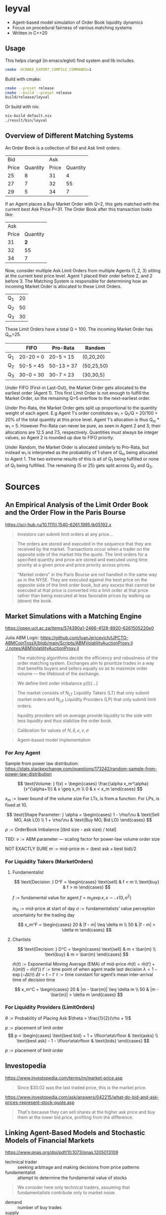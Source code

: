 * leyval

- Agent-based model simulation of Order Book liquidity dynamics
- Focus on procedural fairness of various matching systems
- Written in C++20

[[./scripts/img/book.gif]]

** Usage
This helps clangd (in emacs/eglot) find system and lib includes.
#+begin_src bash :noeval
cmake -DCMAKE_EXPORT_COMPILE_COMMANDS=1
#+end_src

Build with cmake:
#+begin_src bash :noeval
cmake --preset release
cmake --build --preset release
build/release/leyval
#+end_src

Or build with nix:
#+begin_src bash :noeval
nix-build default.nix
./result/bin/leyval
#+end_src

** Overview of Different Matching Systems
An Order Book is a collection of Bid and Ask limit orders:
|   Bid |          |   Ask |          |
| Price | Quantity | Price | Quantity |
|-------+----------+-------+----------|
|    25 |        8 |    31 |        4 |
|    27 |        7 |    32 |       55 |
|    29 |        5 |    34 |        7 |

If an Agent places a Buy Market Order with Q=2, this gets matched with the current best Ask Price P=31. The Order Book after this transaction looks like:

|   Ask |          |
| Price | Quantity |
|-------+----------|
|    31 |      *2* |
|    32 |       55 |
|    34 |        7 |

Now, consider multiple Ask Limit Orders from multiple Agents (1, 2, 3) sitting at the current best price level. Agent 1 placed their order before 2, and 2 before 3. The Matching System is responsible for determining how an incoming Market Order is allocated to these Limit Orders.

| Q_1 | 20 |
| Q_2 | 50 |
| Q_3 | 30 |

These Limit Orders have a total Q = 100. The incoming Market Order has Q_m=25.

|     | FIFO      | Pro-Rata   | Random     |
|-----+-----------+------------+------------|
| Q_1 | 20-20 = 0 | 20-5 = 15  | (0,20,20)  |
| Q_2 | 50-5 = 45 | 50-13 = 37 | (50,25,50) |
| Q_3 | 30-0 = 30 | 30-7 = 23  | (30,30,5)  |

Under FIFO (First-in Last-Out), the Market Order gets allocated to the earliest order (Agent 1). This first Limit Order is not enough to fulfill the Market Order, so the remaining Q=5 overflow to the next-earliest order.

Under Pro-Rata, the Market Order gets split up proportional to the quantity weight of each agent. E.g Agent 1's order constitutes w_1 = Q_1/Q = 20/100 = 20% of the total quantity at this price level. Agent 1's allocation is thus Q_m * w_1 = 5. However Pro-Rata can never be pure, as seen in Agent 2 and 3; their allocations are 12.5 and 7.5, respectively. Quantities must always be integer values, so Agent 2 is rounded up due to FIFO priority.

Under Random, the Market Order is allocated similarly to Pro-Rata, but instead w_1 is interpreted as the probability of 1 share of Q_m being allocated to Agent 1. The two extreme results of this is all of Q_1 being fulfilled or none of Q_1 being fulfilled. The remaining (5 or 25) gets split across Q_2 and Q_3.
* Sources
** An Empirical Analysis of the Limit Order Book and the Order Flow in the Paris Bourse
https://sci-hub.ru/10.1111/j.1540-6261.1995.tb05192.x
#+begin_quote
Investors can submit limit orders at any price...
#+end_quote

#+begin_quote
The orders are stored and executed in the sequence that they are received by
the market. Transactions occur when a trader on the opposite side of the
market hits the quote. The limit orders for a specified quantity and price are
stored and executed using time priority at a given price and price priority
across prices.
#+end_quote

#+begin_quote
“Market orders” in the Paris Bourse are not handled in the same way as in
the NYSE. They are executed against the best price on the opposite side of the
limit order book, but any excess that cannot be executed at that price is
converted into a limit order at that price rather than being executed at less
favorable prices by walking up (down) the book.
#+end_quote
** Market Simulations with a Matching Engine
https://open.uct.ac.za/items/574390a1-2466-4128-8920-6261505220e0

Julia ABM Logic: https://github.com/IvanJericevich/IJPCTG-ABMCoinTossX/blob/main/Scripts/ABMVolatilityAuctionProxy.jl
[[./.notes/ABMVolatilityAuctionProxy.jl]]

#+begin_quote page 5
The matching algorithms decide the efficiency and robustness of the order matching system. Exchanges aim to prioritize trades in a way that benefits buyers and sellers equally so as to maximize order volume — the lifeblood of the exchange.
#+end_quote

#+begin_quote page 4
We define limit order imbalance ρ(t){...}
#+end_quote

#+begin_quote page 63
The market consists of N_LT Liquidity Takers (LT) that only submit market orders and N_LP Liquidity Providers (LP) that only submit limit orders.
#+end_quote

#+begin_quote page 65
liquidity providers will on average provide liquidity to the side with less liquidity and thus stabilise the order book.
#+end_quote

#+begin_quote page 77
Calibration for values of \(N, \delta, \kappa, \nu, \sigma\)
#+end_quote
#+begin_quote page 100
Agent-based model implementation
#+end_quote
*** For Any Agent
Sample from power law distribution: https://stats.stackexchange.com/questions/173242/random-sample-from-power-law-distribution

\[ \text{Volume:  } f(x) = \begin{cases}
       \frac{\alpha x_m^\alpha}{x^{\alpha+1}} & x \geq x_m \\
      0 & x < x_m
   \end{cases} \]

\(x_m := \text{lower bound  of the volume size}\)
For LTs, is from a function. For LPs, is fixed at 10.

\[ \text{Shape Parameter:  } \alpha = \begin{cases}
      1 - \rho/\nu & \text{Sell MO, Ask LO} \\
      1 + \rho/\nu & \text{Buy MO, Bid LO}
   \end{cases} \]

\(\rho := \text{OrderBook Imbalance [(bid size - ask size) / total]} \)

TBD: \(\nu := \text{ABM parameter — scaling factor for power-law volume order size}\)

NOT EXACTLY SURE
\(m := \text{mid-price}\)
\(m = (\text{best ask} + \text{best bid})/2 \)

*** For Liquidity Takers (MarketOrders)
**** Fundamentalist
\[ \text{Decision:  } D^F = \begin{cases}
       \text{sell} & f < m \\
       \text{buy} & f > m
   \end{cases} \]

\(f := \text{fundamental value for agent} \)
\(f = m_0\exp{x}, x \sim \mathcal{N}(0, \sigma^2) \)

\(m_0 := \text{mid-price at start of day}\)
\(\sigma := \text{fundamentalists’ value perception uncertainty for the trading day}\)


\[ x_m^F = \begin{cases}
       20 & |f - m| \leq \delta m \\
       50 & |f - m| > \delta m
   \end{cases} \]
**** Chartists
\[ \text{Decision:  } D^C = \begin{cases}
       \text{sell} & m < \bar{m} \\
       \text{buy} & m > \bar{m}
   \end{cases} \]

\(\bar{m}(t) := \text{Exponential Moving Average (EMA) of mid-price} \)
\(\bar{m}(t) = \bar{m}(t') + \lambda(m(t) - \bar{m}(t')) \)
\(t' := \text{time point of when agent made last decision} \)
\(\lambda = 1 - \exp{(-\Delta t / \tau)} \)
\(\Delta t = t - t'\)
\( \tau := \text{time constant for agent's mean inter-arrival time of decision time} \)

\[ x_m^C = \begin{cases}
       20 & |m - \bar{m}| \leq \delta m \\
       50 & |m - \bar{m}| > \delta m
\end{cases} \]



*** For Liquidity Providers (LimitOrders)
\(\theta := \text{Probability of Placing Ask}\)
\(\theta = \frac{1}{2}(\rho + 1)\)

\(p := \text{placement of limit order}\)
\[ p = \begin{cases}
       \text{best bid} + 1 + \lfloor\eta\rfloor & \text{asks} \\
       \text{best ask} - 1 - \lfloor\eta\rfloor & \text{bids}
   \end{cases} \]

\(p := \text{placement of limit order}\)
** Investopedia
[[https://www.investopedia.com/terms/m/market-price.asp]]
#+begin_quote
Since $30.02 was the last traded price, this is the market price.
#+end_quote

[[https://www.investopedia.com/ask/answers/042215/what-do-bid-and-ask-prices-represent-stock-quote.asp]]
#+begin_quote
That's because they can sell shares at the higher ask price and buy them at the lower bid price, profiting from the difference.
#+end_quote
** Linking Agent-Based Models and Stochastic Models of Financial Markets
https://www.pnas.org/doi/pdf/10.1073/pnas.1205013109

- technical trader :: seeking arbitrage and making decisions from price patterns
- fundamentalist :: attempt to determine the fundamental value of stocks

#+begin_quote
We consider here only technical traders, assuming that fundamentalists contribute only to market noise.
#+end_quote

- demand :: number of buy trades
- supply :: number of sell traddes

#+begin_quote
On the other hand, the individual strategies used by different technical traders differ in their parameterizations of the buy/sell time, amount of risk tolerated, or portfolio composition (15). So when the input signal—the previous price change r_{t−1}—is small, every agent acts independently. When the input signal is large, the agents act more in concert, irrespective of their differences in trading strategies
#+end_quote
** Fast, High-Quality Pseudo-Random Numbers for Non-Cryptographers in C++
https://www.youtube.com/watch?v=I5UY3yb0128
* ~clang-tidy~
#+begin_src sh :results output :async
cmake -DCMAKE_EXPORT_COMPILE_COMMANDS=ON .
clang-tidy -checks='bugprone*, cppcoreguidelines* ,clang-analyzer* ,modernize* ,readability* ,\
	   -modernize-use-trailing-return-type, -readability-avoid-const-params-in-decls, \
	   -readability-identifier-length' \
	   src/*
clang-format -i --style=mozilla src/*
#+end_src

#+RESULTS:
#+begin_example
-- Configuring done (0.0s)
-- Generating done (0.0s)
-- Build files have been written to: /home/jonat/cpp/order_book
/home/jonat/cpp/order_book/src/agent.cpp:6:8: warning: method 'generate_order' can be made static [readability-convert-member-functions-to-static]
    6 | Agent::generate_order(const OrderBook& order_book) const
      |        ^                                           ~~~~~
/home/jonat/cpp/order_book/src/agent.cpp:16:12: warning: 2 adjacent parameters of 'buy' of similar type are easily swapped by mistake [bugprone-easily-swappable-parameters]
   16 | Agent::buy(const int volume, const Money total_price)
      |            ^~~~~~~~~~~~~~~~~~~~~~~~~~~~~~~~~~~~~~~~~
/home/jonat/cpp/order_book/src/agent.cpp:16:22: note: the first parameter in the range is 'volume'
   16 | Agent::buy(const int volume, const Money total_price)
      |                      ^~~~~~
/home/jonat/cpp/order_book/src/agent.cpp:16:42: note: the last parameter in the range is 'total_price'
   16 | Agent::buy(const int volume, const Money total_price)
      |                                          ^~~~~~~~~~~
/home/jonat/cpp/order_book/src/agent.cpp:16:12: note: after resolving type aliases, 'const int' and 'const Money' are the same
   16 | Agent::buy(const int volume, const Money total_price)
      |            ^
/home/jonat/cpp/order_book/src/agent.cpp:22:13: warning: 2 adjacent parameters of 'sell' of similar type are easily swapped by mistake [bugprone-easily-swappable-parameters]
   22 | Agent::sell(const int volume, const Money total_price)
      |             ^~~~~~~~~~~~~~~~~~~~~~~~~~~~~~~~~~~~~~~~~
/home/jonat/cpp/order_book/src/agent.cpp:22:23: note: the first parameter in the range is 'volume'
   22 | Agent::sell(const int volume, const Money total_price)
      |                       ^~~~~~
/home/jonat/cpp/order_book/src/agent.cpp:22:43: note: the last parameter in the range is 'total_price'
   22 | Agent::sell(const int volume, const Money total_price)
      |                                           ^~~~~~~~~~~
/home/jonat/cpp/order_book/src/agent.cpp:22:13: note: after resolving type aliases, 'const int' and 'const Money' are the same
   22 | Agent::sell(const int volume, const Money total_price)
      |             ^
/home/jonat/cpp/order_book/src/agent.hpp:19:7: warning: member initializer for 'm_shares' is redundant [cppcoreguidelines-use-default-member-init,modernize-use-default-member-init]
   19 |     , m_shares{ 0 }
      |       ^~~~~~~~~~~~~
/home/jonat/cpp/order_book/src/agent.hpp:38:7: warning: method 'new_id' can be made static [readability-convert-member-functions-to-static]
   38 |   int new_id()
      |       ^
      |   static
/home/jonat/cpp/order_book/src/exchange.hpp:13:12: warning: pass by value and use std::move [modernize-pass-by-value]
    4 |
    5 | #include "agent.hpp"
    6 | #include "matching_system.hpp"
    7 | #include "order.hpp"
    8 | #include "order_book.hpp"
    9 |
   10 | class Exchange
   11 | {
   12 | public:
   13 |   Exchange(OrderBook order_book,
      |            ^
   14 |            std::vector<Agent> agents,
   15 |            MatchingSystem matching_sys)
   16 |     : m_order_book{ order_book }
      |                    std::move(  )
/home/jonat/cpp/order_book/src/exchange.hpp:46:51: warning: initializer for member 'm_current_order_requests' is redundant [readability-redundant-member-init]
   46 |   std::vector<OrderReq_t> m_current_order_requests{};
      |                                                   ^~
/home/jonat/cpp/order_book/src/main.cpp:11:13: warning: 100 is a magic number; consider replacing it with a named constant [cppcoreguidelines-avoid-magic-numbers,readability-magic-numbers]
   11 |   Agent a1{ 100 };
      |             ^
/home/jonat/cpp/order_book/src/main.cpp:12:13: warning: 80 is a magic number; consider replacing it with a named constant [cppcoreguidelines-avoid-magic-numbers,readability-magic-numbers]
   12 |   Agent a2{ 80 };
      |             ^
/home/jonat/cpp/order_book/src/matching_system.cpp:13:22: warning: Value stored to '_' during its initialization is never read [clang-analyzer-deadcode.DeadStores]
   13 |       for (const int _ : std::views::iota(1, mor.volume)) {
      |                      ^ ~
/home/jonat/cpp/order_book/src/matching_system.cpp:13:22: note: Value stored to '_' during its initialization is never read
   13 |       for (const int _ : std::views::iota(1, mor.volume)) {
      |                      ^ ~
/home/jonat/cpp/order_book/src/matching_system.cpp:29:13: warning: do not use 'else' after 'break' [readability-else-after-return]
   29 |           } else {
      |             ^~~~~~
   30 |             ++it;
      |             ~~~~~
   31 |           };
      |           ~
/home/jonat/cpp/order_book/src/matching_system.cpp:45:5: warning: switch has 2 consecutive identical branches [bugprone-branch-clone]
   45 |     case pro_rata:
      |     ^
/home/jonat/cpp/order_book/src/matching_system.cpp:54:12: note: last of these clones ends here
   54 |       break;
      |            ^
/home/jonat/cpp/order_book/src/order_book.cpp:29:10: warning: 100 is a magic number; consider replacing it with a named constant [cppcoreguidelines-avoid-magic-numbers,readability-magic-numbers]
   29 |   return 100 * 2 * ((ask - bid) / (ask + bid));
      |          ^
#+end_example

* ~run-clang-tidy.py~
https://github.com/llvm/llvm-project/blob/main/clang-tools-extra/clang-tidy/tool/run-clang-tidy.py

#+begin_src sh :results output
python run-clang-tidy.py \
       -p . \
       -checks='bugprone*, cppcoreguidelines* ,clang-analyzer* ,modernize* ,readability* ,\
	   -modernize-use-trailing-return-type, -readability-avoid-const-params-in-decls, \
	   -readability-identifier-length' \
       -j 4 \
       -style "Mozilla" -format
#+end_src

#+RESULTS:
#+begin_example
Enabled checks:
    bugprone-argument-comment
    bugprone-assert-side-effect
    bugprone-assignment-in-if-condition
    bugprone-bad-signal-to-kill-thread
    bugprone-bool-pointer-implicit-conversion
    bugprone-branch-clone
    bugprone-casting-through-void
    bugprone-chained-comparison
    bugprone-compare-pointer-to-member-virtual-function
    bugprone-copy-constructor-init
    bugprone-dangling-handle
    bugprone-dynamic-static-initializers
    bugprone-easily-swappable-parameters
    bugprone-empty-catch
    bugprone-exception-escape
    bugprone-fold-init-type
    bugprone-forward-declaration-namespace
    bugprone-forwarding-reference-overload
    bugprone-implicit-widening-of-multiplication-result
    bugprone-inaccurate-erase
    bugprone-inc-dec-in-conditions
    bugprone-incorrect-enable-if
    bugprone-incorrect-roundings
    bugprone-infinite-loop
    bugprone-integer-division
    bugprone-lambda-function-name
    bugprone-macro-parentheses
    bugprone-macro-repeated-side-effects
    bugprone-misplaced-operator-in-strlen-in-alloc
    bugprone-misplaced-pointer-arithmetic-in-alloc
    bugprone-misplaced-widening-cast
    bugprone-move-forwarding-reference
    bugprone-multi-level-implicit-pointer-conversion
    bugprone-multiple-new-in-one-expression
    bugprone-multiple-statement-macro
    bugprone-narrowing-conversions
    bugprone-no-escape
    bugprone-non-zero-enum-to-bool-conversion
    bugprone-not-null-terminated-result
    bugprone-optional-value-conversion
    bugprone-parent-virtual-call
    bugprone-posix-return
    bugprone-redundant-branch-condition
    bugprone-reserved-identifier
    bugprone-shared-ptr-array-mismatch
    bugprone-signal-handler
    bugprone-signed-char-misuse
    bugprone-sizeof-container
    bugprone-sizeof-expression
    bugprone-spuriously-wake-up-functions
    bugprone-standalone-empty
    bugprone-string-constructor
    bugprone-string-integer-assignment
    bugprone-string-literal-with-embedded-nul
    bugprone-stringview-nullptr
    bugprone-suspicious-enum-usage
    bugprone-suspicious-include
    bugprone-suspicious-memory-comparison
    bugprone-suspicious-memset-usage
    bugprone-suspicious-missing-comma
    bugprone-suspicious-realloc-usage
    bugprone-suspicious-semicolon
    bugprone-suspicious-string-compare
    bugprone-swapped-arguments
    bugprone-switch-missing-default-case
    bugprone-terminating-continue
    bugprone-throw-keyword-missing
    bugprone-too-small-loop-variable
    bugprone-unchecked-optional-access
    bugprone-undefined-memory-manipulation
    bugprone-undelegated-constructor
    bugprone-unhandled-exception-at-new
    bugprone-unhandled-self-assignment
    bugprone-unique-ptr-array-mismatch
    bugprone-unsafe-functions
    bugprone-unused-local-non-trivial-variable
    bugprone-unused-raii
    bugprone-unused-return-value
    bugprone-use-after-move
    bugprone-virtual-near-miss
    clang-analyzer-apiModeling.Errno
    clang-analyzer-apiModeling.TrustNonnull
    clang-analyzer-apiModeling.TrustReturnsNonnull
    clang-analyzer-apiModeling.google.GTest
    clang-analyzer-apiModeling.llvm.CastValue
    clang-analyzer-apiModeling.llvm.ReturnValue
    clang-analyzer-core.BitwiseShift
    clang-analyzer-core.CallAndMessage
    clang-analyzer-core.CallAndMessageModeling
    clang-analyzer-core.DivideZero
    clang-analyzer-core.DynamicTypePropagation
    clang-analyzer-core.NonNullParamChecker
    clang-analyzer-core.NonnilStringConstants
    clang-analyzer-core.NullDereference
    clang-analyzer-core.StackAddrEscapeBase
    clang-analyzer-core.StackAddressEscape
    clang-analyzer-core.UndefinedBinaryOperatorResult
    clang-analyzer-core.VLASize
    clang-analyzer-core.builtin.BuiltinFunctions
    clang-analyzer-core.builtin.NoReturnFunctions
    clang-analyzer-core.uninitialized.ArraySubscript
    clang-analyzer-core.uninitialized.Assign
    clang-analyzer-core.uninitialized.Branch
    clang-analyzer-core.uninitialized.CapturedBlockVariable
    clang-analyzer-core.uninitialized.NewArraySize
    clang-analyzer-core.uninitialized.UndefReturn
    clang-analyzer-cplusplus.InnerPointer
    clang-analyzer-cplusplus.Move
    clang-analyzer-cplusplus.NewDelete
    clang-analyzer-cplusplus.NewDeleteLeaks
    clang-analyzer-cplusplus.PlacementNew
    clang-analyzer-cplusplus.PureVirtualCall
    clang-analyzer-cplusplus.SelfAssignment
    clang-analyzer-cplusplus.SmartPtrModeling
    clang-analyzer-cplusplus.StringChecker
    clang-analyzer-cplusplus.VirtualCallModeling
    clang-analyzer-deadcode.DeadStores
    clang-analyzer-fuchsia.HandleChecker
    clang-analyzer-nullability.NullPassedToNonnull
    clang-analyzer-nullability.NullReturnedFromNonnull
    clang-analyzer-nullability.NullabilityBase
    clang-analyzer-nullability.NullableDereferenced
    clang-analyzer-nullability.NullablePassedToNonnull
    clang-analyzer-nullability.NullableReturnedFromNonnull
    clang-analyzer-optin.core.EnumCastOutOfRange
    clang-analyzer-optin.cplusplus.UninitializedObject
    clang-analyzer-optin.cplusplus.VirtualCall
    clang-analyzer-optin.mpi.MPI-Checker
    clang-analyzer-optin.osx.OSObjectCStyleCast
    clang-analyzer-optin.osx.cocoa.localizability.EmptyLocalizationContextChecker
    clang-analyzer-optin.osx.cocoa.localizability.NonLocalizedStringChecker
    clang-analyzer-optin.performance.GCDAntipattern
    clang-analyzer-optin.performance.Padding
    clang-analyzer-optin.portability.UnixAPI
    clang-analyzer-osx.API
    clang-analyzer-osx.MIG
    clang-analyzer-osx.NSOrCFErrorDerefChecker
    clang-analyzer-osx.NumberObjectConversion
    clang-analyzer-osx.OSObjectRetainCount
    clang-analyzer-osx.ObjCProperty
    clang-analyzer-osx.SecKeychainAPI
    clang-analyzer-osx.cocoa.AtSync
    clang-analyzer-osx.cocoa.AutoreleaseWrite
    clang-analyzer-osx.cocoa.ClassRelease
    clang-analyzer-osx.cocoa.Dealloc
    clang-analyzer-osx.cocoa.IncompatibleMethodTypes
    clang-analyzer-osx.cocoa.Loops
    clang-analyzer-osx.cocoa.MissingSuperCall
    clang-analyzer-osx.cocoa.NSAutoreleasePool
    clang-analyzer-osx.cocoa.NSError
    clang-analyzer-osx.cocoa.NilArg
    clang-analyzer-osx.cocoa.NonNilReturnValue
    clang-analyzer-osx.cocoa.ObjCGenerics
    clang-analyzer-osx.cocoa.RetainCount
    clang-analyzer-osx.cocoa.RetainCountBase
    clang-analyzer-osx.cocoa.RunLoopAutoreleaseLeak
    clang-analyzer-osx.cocoa.SelfInit
    clang-analyzer-osx.cocoa.SuperDealloc
    clang-analyzer-osx.cocoa.UnusedIvars
    clang-analyzer-osx.cocoa.VariadicMethodTypes
    clang-analyzer-osx.coreFoundation.CFError
    clang-analyzer-osx.coreFoundation.CFNumber
    clang-analyzer-osx.coreFoundation.CFRetainRelease
    clang-analyzer-osx.coreFoundation.containers.OutOfBounds
    clang-analyzer-osx.coreFoundation.containers.PointerSizedValues
    clang-analyzer-security.FloatLoopCounter
    clang-analyzer-security.cert.env.InvalidPtr
    clang-analyzer-security.insecureAPI.DeprecatedOrUnsafeBufferHandling
    clang-analyzer-security.insecureAPI.SecuritySyntaxChecker
    clang-analyzer-security.insecureAPI.UncheckedReturn
    clang-analyzer-security.insecureAPI.bcmp
    clang-analyzer-security.insecureAPI.bcopy
    clang-analyzer-security.insecureAPI.bzero
    clang-analyzer-security.insecureAPI.decodeValueOfObjCType
    clang-analyzer-security.insecureAPI.getpw
    clang-analyzer-security.insecureAPI.gets
    clang-analyzer-security.insecureAPI.mkstemp
    clang-analyzer-security.insecureAPI.mktemp
    clang-analyzer-security.insecureAPI.rand
    clang-analyzer-security.insecureAPI.strcpy
    clang-analyzer-security.insecureAPI.vfork
    clang-analyzer-unix.API
    clang-analyzer-unix.DynamicMemoryModeling
    clang-analyzer-unix.Errno
    clang-analyzer-unix.Malloc
    clang-analyzer-unix.MallocSizeof
    clang-analyzer-unix.MismatchedDeallocator
    clang-analyzer-unix.StdCLibraryFunctions
    clang-analyzer-unix.Vfork
    clang-analyzer-unix.cstring.BadSizeArg
    clang-analyzer-unix.cstring.CStringModeling
    clang-analyzer-unix.cstring.NullArg
    clang-analyzer-valist.CopyToSelf
    clang-analyzer-valist.Uninitialized
    clang-analyzer-valist.Unterminated
    clang-analyzer-valist.ValistBase
    clang-analyzer-webkit.NoUncountedMemberChecker
    clang-analyzer-webkit.RefCntblBaseVirtualDtor
    clang-analyzer-webkit.UncountedLambdaCapturesChecker
    cppcoreguidelines-avoid-c-arrays
    cppcoreguidelines-avoid-capturing-lambda-coroutines
    cppcoreguidelines-avoid-const-or-ref-data-members
    cppcoreguidelines-avoid-do-while
    cppcoreguidelines-avoid-goto
    cppcoreguidelines-avoid-magic-numbers
    cppcoreguidelines-avoid-non-const-global-variables
    cppcoreguidelines-avoid-reference-coroutine-parameters
    cppcoreguidelines-c-copy-assignment-signature
    cppcoreguidelines-explicit-virtual-functions
    cppcoreguidelines-init-variables
    cppcoreguidelines-interfaces-global-init
    cppcoreguidelines-macro-to-enum
    cppcoreguidelines-macro-usage
    cppcoreguidelines-misleading-capture-default-by-value
    cppcoreguidelines-missing-std-forward
    cppcoreguidelines-narrowing-conversions
    cppcoreguidelines-no-malloc
    cppcoreguidelines-no-suspend-with-lock
    cppcoreguidelines-noexcept-destructor
    cppcoreguidelines-noexcept-move-operations
    cppcoreguidelines-noexcept-swap
    cppcoreguidelines-non-private-member-variables-in-classes
    cppcoreguidelines-owning-memory
    cppcoreguidelines-prefer-member-initializer
    cppcoreguidelines-pro-bounds-array-to-pointer-decay
    cppcoreguidelines-pro-bounds-constant-array-index
    cppcoreguidelines-pro-bounds-pointer-arithmetic
    cppcoreguidelines-pro-type-const-cast
    cppcoreguidelines-pro-type-cstyle-cast
    cppcoreguidelines-pro-type-member-init
    cppcoreguidelines-pro-type-reinterpret-cast
    cppcoreguidelines-pro-type-static-cast-downcast
    cppcoreguidelines-pro-type-union-access
    cppcoreguidelines-pro-type-vararg
    cppcoreguidelines-rvalue-reference-param-not-moved
    cppcoreguidelines-slicing
    cppcoreguidelines-special-member-functions
    cppcoreguidelines-use-default-member-init
    cppcoreguidelines-virtual-class-destructor
    modernize-avoid-bind
    modernize-avoid-c-arrays
    modernize-concat-nested-namespaces
    modernize-deprecated-headers
    modernize-deprecated-ios-base-aliases
    modernize-loop-convert
    modernize-macro-to-enum
    modernize-make-shared
    modernize-make-unique
    modernize-pass-by-value
    modernize-raw-string-literal
    modernize-redundant-void-arg
    modernize-replace-auto-ptr
    modernize-replace-disallow-copy-and-assign-macro
    modernize-replace-random-shuffle
    modernize-return-braced-init-list
    modernize-shrink-to-fit
    modernize-type-traits
    modernize-unary-static-assert
    modernize-use-auto
    modernize-use-bool-literals
    modernize-use-constraints
    modernize-use-default-member-init
    modernize-use-emplace
    modernize-use-equals-default
    modernize-use-equals-delete
    modernize-use-nodiscard
    modernize-use-noexcept
    modernize-use-nullptr
    modernize-use-override
    modernize-use-starts-ends-with
    modernize-use-std-numbers
    modernize-use-std-print
    modernize-use-transparent-functors
    modernize-use-uncaught-exceptions
    modernize-use-using
    readability-avoid-nested-conditional-operator
    readability-avoid-return-with-void-value
    readability-avoid-unconditional-preprocessor-if
    readability-braces-around-statements
    readability-const-return-type
    readability-container-contains
    readability-container-data-pointer
    readability-container-size-empty
    readability-convert-member-functions-to-static
    readability-delete-null-pointer
    readability-duplicate-include
    readability-else-after-return
    readability-function-cognitive-complexity
    readability-function-size
    readability-identifier-naming
    readability-implicit-bool-conversion
    readability-inconsistent-declaration-parameter-name
    readability-isolate-declaration
    readability-magic-numbers
    readability-make-member-function-const
    readability-misleading-indentation
    readability-misplaced-array-index
    readability-named-parameter
    readability-non-const-parameter
    readability-operators-representation
    readability-qualified-auto
    readability-redundant-access-specifiers
    readability-redundant-casting
    readability-redundant-control-flow
    readability-redundant-declaration
    readability-redundant-function-ptr-dereference
    readability-redundant-inline-specifier
    readability-redundant-member-init
    readability-redundant-preprocessor
    readability-redundant-smartptr-get
    readability-redundant-string-cstr
    readability-redundant-string-init
    readability-reference-to-constructed-temporary
    readability-simplify-boolean-expr
    readability-simplify-subscript-expr
    readability-static-accessed-through-instance
    readability-static-definition-in-anonymous-namespace
    readability-string-compare
    readability-suspicious-call-argument
    readability-uniqueptr-delete-release
    readability-uppercase-literal-suffix
    readability-use-anyofallof

Running clang-tidy for 6 files out of 6 in compilation database ...
[1/6][17.0s] /usr/bin/clang-tidy -checks=bugprone*, cppcoreguidelines* ,clang-analyzer* ,modernize* ,readability* ,\
	   -modernize-use-trailing-return-type, -readability-avoid-const-params-in-decls, \
	   -readability-identifier-length -p=. /home/jonat/cpp/leyval/src/main.cpp
/home/jonat/cpp/leyval/src/main.cpp:18:1: warning: an exception may be thrown in function 'main' which should not throw exceptions [bugprone-exception-escape]
   18 | main()
      | ^
/home/jonat/cpp/leyval/src/main.cpp:27:43: warning: 800 is a magic number; consider replacing it with a named constant [cppcoreguidelines-avoid-magic-numbers,readability-magic-numbers]
   27 |   std::uniform_int_distribution<> capital(800, 1'200);
      |                                           ^
/home/jonat/cpp/leyval/src/main.cpp:27:48: warning: 1'200 is a magic number; consider replacing it with a named constant [cppcoreguidelines-avoid-magic-numbers,readability-magic-numbers]
   27 |   std::uniform_int_distribution<> capital(800, 1'200);
      |                                                ^
/home/jonat/cpp/leyval/src/main.cpp:32:18: warning: Value stored to '_' during its initialization is never read [clang-analyzer-deadcode.DeadStores]
   32 |   for (const int _ : std::views::iota(0, n_agents)) {
      |                  ^ ~
/home/jonat/cpp/leyval/src/main.cpp:32:18: note: Value stored to '_' during its initialization is never read
   32 |   for (const int _ : std::views::iota(0, n_agents)) {
      |                  ^ ~
79939 warnings generated.
Suppressed 79981 warnings (79933 in non-user code, 48 NOLINT).
Use -header-filter=.* to display errors from all non-system headers. Use -system-headers to display errors from system headers as well.

[2/6][19.2s] /usr/bin/clang-tidy -checks=bugprone*, cppcoreguidelines* ,clang-analyzer* ,modernize* ,readability* ,\
	   -modernize-use-trailing-return-type, -readability-avoid-const-params-in-decls, \
	   -readability-identifier-length -p=. /home/jonat/cpp/leyval/src/matching_system.cpp
/home/jonat/cpp/leyval/src/matching_system.cpp:10:37: warning: method 'format' can be made static [readability-convert-member-functions-to-static]
   10 | fmt::formatter<TransactionRequest>::format(const TransactionRequest& treq,
      |                                     ^
   11 |                                            format_context& ctx) const
      |                                                                 ~~~~~
/home/jonat/cpp/leyval/src/matching_system.cpp:23:33: warning: method 'format' can be made static [readability-convert-member-functions-to-static]
   23 | fmt::formatter<MatchingSystem>::format(const MatchingSystem& match_sys,
      |                                 ^
   24 |                                        format_context& ctx) const
      |                                                             ~~~~~
/home/jonat/cpp/leyval/src/matching_system.cpp:81:13: warning: do not use 'else' after 'break' [readability-else-after-return]
   81 |           } else {
      |             ^~~~~~
   82 |             ++it;
      |             ~~~~~
   83 |           };
      |           ~
/home/jonat/cpp/leyval/src/matching_system.cpp:87:11: warning: unnecessary temporary object created while calling emplace_back [modernize-use-emplace]
   87 |           TransactionRequest(mor.agent_id,
      |           ^~~~~~~~~~~~~~~~~~~
   88 |                              earliest_best_order->second.agent_id,
   89 |                              earliest_best_order->second.volume,
   90 |                              best_price,
   91 |                              mor.order_dir));
      |                                           ~
/home/jonat/cpp/leyval/src/matching_system.cpp:108:42: warning: 5 is a magic number; consider replacing it with a named constant [cppcoreguidelines-avoid-magic-numbers,readability-magic-numbers]
  108 |       [[maybe_unused]] int total_orders{ 5 };
      |                                          ^
75894 warnings generated.
Suppressed 75932 warnings (75886 in non-user code, 46 NOLINT).
Use -header-filter=.* to display errors from all non-system headers. Use -system-headers to display errors from system headers as well.

[3/6][20.1s] /usr/bin/clang-tidy -checks=bugprone*, cppcoreguidelines* ,clang-analyzer* ,modernize* ,readability* ,\
	   -modernize-use-trailing-return-type, -readability-avoid-const-params-in-decls, \
	   -readability-identifier-length -p=. /home/jonat/cpp/leyval/src/order_book.cpp
/home/jonat/cpp/leyval/src/order_book.cpp:16:45: warning: statement should be inside braces [readability-braces-around-statements]
   16 |   for (const auto& pair : order_book.m_bids)
      |                                             ^
      |                                              {
   17 |     ++bid_counts[pair.first];
      |
/home/jonat/cpp/leyval/src/order_book.cpp:19:45: warning: statement should be inside braces [readability-braces-around-statements]
   19 |   for (const auto& pair : order_book.m_asks)
      |                                             ^
      |                                              {
   20 |     ++ask_counts[pair.first];
      |
/home/jonat/cpp/leyval/src/order_book.cpp:27:28: warning: method 'format' can be made static [readability-convert-member-functions-to-static]
   27 | fmt::formatter<OrderBook>::format(const OrderBook& order_book,
      |                            ^
   28 |                                   format_context& ctx) const
      |                                                        ~~~~~
/home/jonat/cpp/leyval/src/order_book.cpp:44:40: warning: statement should be inside braces [readability-braces-around-statements]
   44 |   if (m_bids.empty() && m_asks.empty())
      |                                        ^
      |                                         {
   45 |     return 1;
      |
/home/jonat/cpp/leyval/src/order_book.cpp:81:10: warning: 100 is a magic number; consider replacing it with a named constant [cppcoreguidelines-avoid-magic-numbers,readability-magic-numbers]
   81 |   return 100 * 2 * ((ask - bid) / (ask + bid));
      |          ^
/home/jonat/cpp/leyval/src/order_book.cpp:89:14: warning: narrowing conversion from 'size_type' (aka 'unsigned long') to signed type 'int' is implementation-defined [bugprone-narrowing-conversions,cppcoreguidelines-narrowing-conversions]
   89 |       return m_bids.size();
      |              ^
/home/jonat/cpp/leyval/src/order_book.cpp:91:14: warning: narrowing conversion from 'size_type' (aka 'unsigned long') to signed type 'int' is implementation-defined [bugprone-narrowing-conversions,cppcoreguidelines-narrowing-conversions]
   91 |       return m_asks.size();
      |              ^
75798 warnings generated.
Suppressed 75834 warnings (75788 in non-user code, 46 NOLINT).
Use -header-filter=.* to display errors from all non-system headers. Use -system-headers to display errors from system headers as well.

[4/6][20.5s] /usr/bin/clang-tidy -checks=bugprone*, cppcoreguidelines* ,clang-analyzer* ,modernize* ,readability* ,\
	   -modernize-use-trailing-return-type, -readability-avoid-const-params-in-decls, \
	   -readability-identifier-length -p=. /home/jonat/cpp/leyval/src/exchange.cpp
/home/jonat/cpp/leyval/src/exchange.cpp:28:27: warning: method 'format' can be made static [readability-convert-member-functions-to-static]
   28 | fmt::formatter<Exchange>::format(const Exchange& exchange, format_context& ctx)
      |                           ^
   29 |   const -> format_context::iterator
      |   ~~~~~
/home/jonat/cpp/leyval/src/exchange.cpp:59:46: warning: 90 is a magic number; consider replacing it with a named constant [cppcoreguidelines-avoid-magic-numbers,readability-magic-numbers]
   59 |   std::uniform_int_distribution<> bid_prices(90, 98);
      |                                              ^
/home/jonat/cpp/leyval/src/exchange.cpp:59:50: warning: 98 is a magic number; consider replacing it with a named constant [cppcoreguidelines-avoid-magic-numbers,readability-magic-numbers]
   59 |   std::uniform_int_distribution<> bid_prices(90, 98);
      |                                                  ^
/home/jonat/cpp/leyval/src/exchange.cpp:60:46: warning: 102 is a magic number; consider replacing it with a named constant [cppcoreguidelines-avoid-magic-numbers,readability-magic-numbers]
   60 |   std::uniform_int_distribution<> ask_prices(102, 110);
      |                                              ^
/home/jonat/cpp/leyval/src/exchange.cpp:60:51: warning: 110 is a magic number; consider replacing it with a named constant [cppcoreguidelines-avoid-magic-numbers,readability-magic-numbers]
   60 |   std::uniform_int_distribution<> ask_prices(102, 110);
      |                                                   ^
/home/jonat/cpp/leyval/src/exchange.cpp:67:18: warning: Value stored to '_' during its initialization is never read [clang-analyzer-deadcode.DeadStores]
   67 |   for (const int _ : std::views::iota(0, n_contracts_per_side)) {
      |                  ^ ~
/home/jonat/cpp/leyval/src/exchange.cpp:67:18: note: Value stored to '_' during its initialization is never read
   67 |   for (const int _ : std::views::iota(0, n_contracts_per_side)) {
      |                  ^ ~
/home/jonat/cpp/leyval/src/exchange.cpp:76:18: warning: Value stored to '_' during its initialization is never read [clang-analyzer-deadcode.DeadStores]
   76 |   for (const int _ : std::views::iota(0, n_contracts_per_side)) {
      |                  ^ ~
/home/jonat/cpp/leyval/src/exchange.cpp:76:18: note: Value stored to '_' during its initialization is never read
   76 |   for (const int _ : std::views::iota(0, n_contracts_per_side)) {
      |                  ^ ~
/home/jonat/cpp/leyval/src/exchange.cpp:104:74: warning: statement should be inside braces [readability-braces-around-statements]
  104 |   for ([[maybe_unused]] const auto& order_req : m_current_order_requests)
      |                                                                          ^
      |                                                                           {
  105 |     SPDLOG_TRACE("{}", order_req);
      |
/home/jonat/cpp/leyval/src/exchange.cpp:144:7: warning: implicit conversion 'pointer' (aka 'Agent *') -> 'bool' [readability-implicit-bool-conversion]
  144 |   if (asker.get() && bidder.get()) {
      |       ^
      |       (           != nullptr)
/home/jonat/cpp/leyval/src/exchange.cpp:144:22: warning: implicit conversion 'pointer' (aka 'Agent *') -> 'bool' [readability-implicit-bool-conversion]
  144 |   if (asker.get() && bidder.get()) {
      |                      ^
      |                      (            != nullptr)
/home/jonat/cpp/leyval/src/exchange.cpp:151:39: warning: statement should be inside braces [readability-braces-around-statements]
  151 |     for (const auto& agent : m_agents)
      |                                       ^
      |                                        {
  152 |       SPDLOG_ERROR("{}", *agent);
      |
79783 warnings generated.
Suppressed 79814 warnings (79768 in non-user code, 46 NOLINT).
Use -header-filter=.* to display errors from all non-system headers. Use -system-headers to display errors from system headers as well.

[5/6][14.4s] /usr/bin/clang-tidy -checks=bugprone*, cppcoreguidelines* ,clang-analyzer* ,modernize* ,readability* ,\
	   -modernize-use-trailing-return-type, -readability-avoid-const-params-in-decls, \
	   -readability-identifier-length -p=. /home/jonat/cpp/leyval/src/agent.cpp
/home/jonat/cpp/leyval/src/agent.cpp:16:24: warning: method 'format' can be made static [readability-convert-member-functions-to-static]
   16 | fmt::formatter<Agent>::format(const Agent& agent, format_context& ctx) const
      |                        ^                                               ~~~~~
/home/jonat/cpp/leyval/src/agent.cpp:37:46: warning: 5 is a magic number; consider replacing it with a named constant [cppcoreguidelines-avoid-magic-numbers,readability-magic-numbers]
   37 |   reqs.emplace_back(LimitOrderReq{ .volume = 5,
      |                                              ^
/home/jonat/cpp/leyval/src/agent.cpp:41:46: warning: 5 is a magic number; consider replacing it with a named constant [cppcoreguidelines-avoid-magic-numbers,readability-magic-numbers]
   41 |   reqs.emplace_back(LimitOrderReq{ .volume = 5,
      |                                              ^
/home/jonat/cpp/leyval/src/agent.cpp:55:12: warning: 2 adjacent parameters of 'buy' of similar type are easily swapped by mistake [bugprone-easily-swappable-parameters]
   55 | Agent::buy(const int volume, const Money total_price)
      |            ^~~~~~~~~~~~~~~~~~~~~~~~~~~~~~~~~~~~~~~~~
/home/jonat/cpp/leyval/src/agent.cpp:55:22: note: the first parameter in the range is 'volume'
   55 | Agent::buy(const int volume, const Money total_price)
      |                      ^~~~~~
/home/jonat/cpp/leyval/src/agent.cpp:55:42: note: the last parameter in the range is 'total_price'
   55 | Agent::buy(const int volume, const Money total_price)
      |                                          ^~~~~~~~~~~
/home/jonat/cpp/leyval/src/agent.cpp:55:12: note: after resolving type aliases, 'const int' and 'const Money' are the same
   55 | Agent::buy(const int volume, const Money total_price)
      |            ^
/home/jonat/cpp/leyval/src/agent.cpp:61:13: warning: 2 adjacent parameters of 'sell' of similar type are easily swapped by mistake [bugprone-easily-swappable-parameters]
   61 | Agent::sell(const int volume, const Money total_price)
      |             ^~~~~~~~~~~~~~~~~~~~~~~~~~~~~~~~~~~~~~~~~
/home/jonat/cpp/leyval/src/agent.cpp:61:23: note: the first parameter in the range is 'volume'
   61 | Agent::sell(const int volume, const Money total_price)
      |                       ^~~~~~
/home/jonat/cpp/leyval/src/agent.cpp:61:43: note: the last parameter in the range is 'total_price'
   61 | Agent::sell(const int volume, const Money total_price)
      |                                           ^~~~~~~~~~~
/home/jonat/cpp/leyval/src/agent.cpp:61:13: note: after resolving type aliases, 'const int' and 'const Money' are the same
   61 | Agent::sell(const int volume, const Money total_price)
      |             ^
74475 warnings generated.
Suppressed 74510 warnings (74464 in non-user code, 46 NOLINT).
Use -header-filter=.* to display errors from all non-system headers. Use -system-headers to display errors from system headers as well.

[6/6][18.1s] /usr/bin/clang-tidy -checks=bugprone*, cppcoreguidelines* ,clang-analyzer* ,modernize* ,readability* ,\
	   -modernize-use-trailing-return-type, -readability-avoid-const-params-in-decls, \
	   -readability-identifier-length -p=. /home/jonat/cpp/leyval/src/order.cpp
/home/jonat/cpp/leyval/src/order.cpp:5:1: warning: do not declare C-style arrays, use std::array<> instead [cppcoreguidelines-avoid-c-arrays,modernize-avoid-c-arrays]
    5 | NLOHMANN_JSON_SERIALIZE_ENUM(OrderDir,
      | ^
/home/jonat/cpp/leyval/_deps/json-src/include/nlohmann/detail/macro_scope.hpp:220:22: note: expanded from macro 'NLOHMANN_JSON_SERIALIZE_ENUM'
  220 |         static const std::pair<ENUM_TYPE, BasicJsonType> m[] = __VA_ARGS__;                     \
      |                      ^
/home/jonat/cpp/leyval/src/order.cpp:5:1: warning: use c++17 style variable templates [modernize-type-traits]
    5 | NLOHMANN_JSON_SERIALIZE_ENUM(OrderDir,
      | ^
/home/jonat/cpp/leyval/_deps/json-src/include/nlohmann/detail/macro_scope.hpp:219:23: note: expanded from macro 'NLOHMANN_JSON_SERIALIZE_ENUM'
  219 |         static_assert(std::is_enum<ENUM_TYPE>::value, #ENUM_TYPE " must be an enum!");          \
      |                       ^
/home/jonat/cpp/leyval/src/order.cpp:14:27: warning: method 'format' can be made static [readability-convert-member-functions-to-static]
   14 | fmt::formatter<OrderDir>::format(const OrderDir& od, format_context& ctx) const
      |                           ^                                               ~~~~~
/home/jonat/cpp/leyval/src/order.cpp:51:33: warning: method 'format' can be made static [readability-convert-member-functions-to-static]
   51 | fmt::formatter<MarketOrderReq>::format(const MarketOrderReq& mor,
      |                                 ^
   52 |                                        format_context& ctx) const
      |                                                             ~~~~~
/home/jonat/cpp/leyval/src/order.cpp:89:32: warning: method 'format' can be made static [readability-convert-member-functions-to-static]
   89 | fmt::formatter<LimitOrderReq>::format(const LimitOrderReq& lor,
      |                                ^
   90 |                                       format_context& ctx) const
      |                                                            ~~~~~
76867 warnings generated.
Suppressed 76904 warnings (76858 in non-user code, 46 NOLINT).
Use -header-filter=.* to display errors from all non-system headers. Use -system-headers to display errors from system headers as well.

#+end_example
